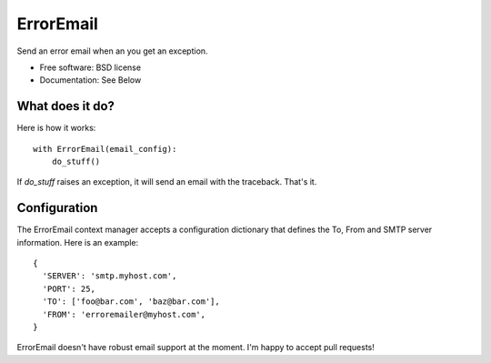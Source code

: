 ============
 ErrorEmail
============

..
   .. image:: https://badge.fury.io/py/erroremail.png
       :target: http://badge.fury.io/py/erroremail

   .. image:: https://travis-ci.org/ionrock/erroremail.png?branch=master
	   :target: https://travis-ci.org/ionrock/erroremail

   .. image:: https://pypip.in/d/erroremail/badge.png
	   :target: https://pypi.python.org/pypi/erroremail


Send an error email when an you get an exception.

* Free software: BSD license
* Documentation: See Below

What does it do?
================

Here is how it works: ::

  with ErrorEmail(email_config):
      do_stuff()

If `do_stuff` raises an exception, it will send an email with the
traceback. That's it.


Configuration
=============

The ErrorEmail context manager accepts a configuration dictionary that
defines the To, From and SMTP server information. Here is an example: ::

  {
    'SERVER': 'smtp.myhost.com',
    'PORT': 25,
    'TO': ['foo@bar.com', 'baz@bar.com'],
    'FROM': 'erroremailer@myhost.com',
  }


ErrorEmail doesn't have robust email support at the moment. I'm happy
to accept pull requests!
